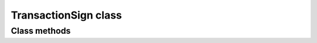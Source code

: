 TransactionSign class
=====================

.. js:class:: TransactionSign

   An object of this class is not created using the ``new`` operator,
   but is returned by the :js:meth:`sign_transaction` method of :js:class:`Addr` object.

   Actually, the :js:class:`TransactionSign` objects are storage for the following data:

      - encoded transaction data;
      - a transaction hash (Blake2B);
      - a sign of hash;
      - the public key (with no prefix) of the `key pair` with which the signature was made.


Class methods
-------------

.. js:method:: data()

   :returns: A ``string`` containing encoded transaction data.

   | Method to get encoded transaction data.


.. js:method:: hash()

   :returns: A ``string`` containing a hash (Blake2B) of the transaction data.

   | Method to get a hash of the transaction data.


.. js:method:: sign()

   :returns: A ``string`` containing a sign of the transaction data hash.

   | Method to get a sign of the transaction data hash.


.. js:method:: public_key()

   :returns: A ``string`` containing the public key.

   | Method to get the public key (with no prefix) of the `key pair` with which the signature was made.


.. js:method:: encode()

   :returns: A ``string`` containing encoded :js:class:`TransactionSign` object.

   | Encode all data contained in this object in order to prepare before sending to the blockchain network.
   | Example:

   .. code-block:: javascript

      var transaction_sign = GetRes(hdAddr.sign_transaction(transaction));

      var transaction_hash = GetRes(transaction_sign.hash());
      console.log("Transaction hash '" + transaction_hash + "'");

      var transaction_sign_hex_encoded = GetRes(transaction_sign.encode());
      console.log("Transaction sign hex str '" + transaction_sign_hex_encoded + "'");

